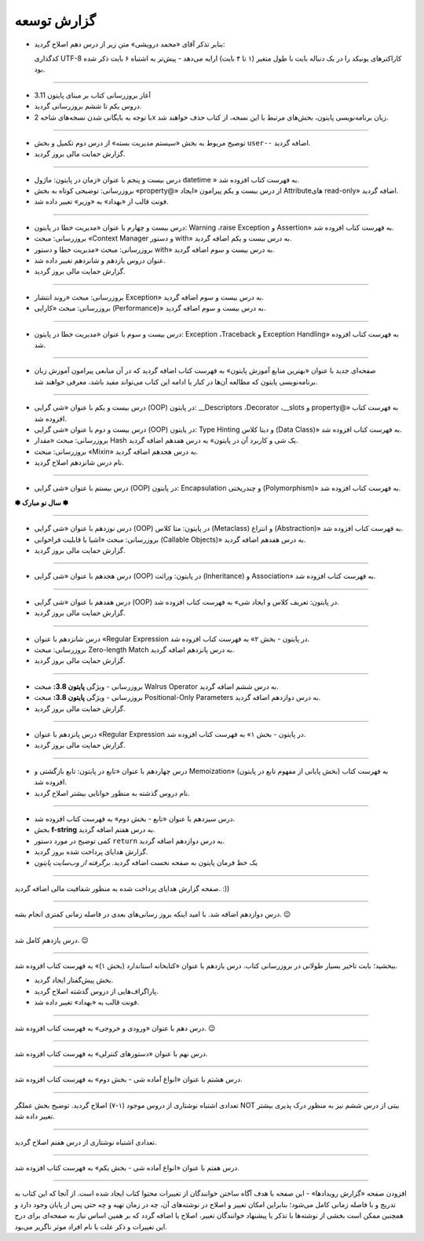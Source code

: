 .. role:: emoji-size


.. meta::
   :description: پایتون به پارسی - کتاب آنلاین و آزاد آموزش زبان برنامه‌نویسی پایتون - گزارش توسعه
   :keywords: معرفی پایتون, تاریخچه پایتون, کارایی پایتون, نسخه های پایتون, ویژگی های پایتون, آشنایی با پایتون, آموزش, آموزش پایتون, آموزش برنامه نویسی, پایتون


.. _reports: 

گزارش توسعه
=============


.. raw:: html

    <p class="rubric" id="00129" ><a class="reference external" href="#00128">00129</a> - پنجشنبه ۲۴ فروردین ۱۴۰۲</p>

* بنابر تذکر آقای «محمد درویشی» متن زیر از درس دهم اصلاح گردید:

  کدگذاری UTF-8 کاراکترهای یونیکد را در یک دنباله بایت با طول متغیر (۱ تا ۴ بایت) ارايه می‌دهد - پیش‌تر به اشتباه ۶ بایت ذکر شده بود.



----

.. raw:: html

    <p class="rubric" id="00128" ><a class="reference external" href="#00128">00128</a> - جمعه ۱۸ فروردین ۱۴۰۲</p>

* آغاز بروزرسانی کتاب بر مبنای پایتون 3.11
* دروس یکم تا ششم بروزرسانی گردید.
* با توجه به بایگانی شدن نسخه‌های شاخه 2x زبان برنامه‌نویسی پایتون، بخش‌های مرتبط با این نسخه، از کتاب حذف خواهند شد.


----



.. raw:: html

    <p class="rubric" id="00127" ><a class="reference external" href="#00127">00127</a> - پنج‌شنبه ۱۱ آذر ۱۴۰۰</p>

* توضیح مربوط به بخش «سیستم مدیریت بسته» از درس دوم تکمیل و بخش ``user--``  اضافه گردید.
* گزارش حمایت مالی بروز گردید.




----


.. raw:: html

    <p class="rubric" id="00126" ><a class="reference external" href="#00126">00126</a> - جمعه ۲۷ فروردین ۱۴۰۰</p>


* درس بیست و پنجم با عنوان «زمان در پایتون: ماژول‌ datetime » به فهرست کتاب افزوده شد.
* بروزرسانی: توضیحی کوتاه به بخش «property@» از درس بیست و یکم پیرامون «ایجاد Attributeهای read-only» اضافه گردید.
* فونت قالب از «بهداد» به «وزیر» تغییر داده شد.

----


.. raw:: html

    <p class="rubric" id="00125" ><a class="reference external" href="#00125">00125</a> - جمعه ۱۳ فروردین ۱۴۰۰</p>


* درس بیست و چهارم با عنوان «مدیریت خطا در پایتون: Warning ،raise Exception و Assertion» به فهرست کتاب افزوده شد.
* بروزرسانی: مبحث «Context Manager و دستور with» به درس بیست و یکم اضافه گردید.
* بروزرسانی: مبحث «مدیریت خطا و دستور with» به درس بیست و سوم اضافه گردید.
* عنوان دروس یازدهم و شانزدهم تغییر داده شد.
* گزارش حمایت مالی بروز گردید.




----

.. raw:: html

    <p class="rubric" id="00124" ><a class="reference external" href="#00124">00124</a> - سه‌شنبه ۱۰ فروردین ۱۴۰۰</p>

* بروزرسانی: مبحث «روند انتشار Exception» به درس بیست و سوم اضافه گردید.
* بروزرسانی: مبحث «کارایی (Performance)» به درس بیست و سوم اضافه گردید.



----


.. raw:: html

    <p class="rubric" id="00123" ><a class="reference external" href="#00123">00123</a> - دوشنبه ۹ فروردین ۱۴۰۰</p>

* درس بیست و سوم با عنوان «مدیریت خطا در پایتون: Exception ،Traceback و Exception Handling» به فهرست کتاب افزوده شد.



----


.. raw:: html

    <p class="rubric" id="00122" ><a class="reference external" href="#00122">00122</a> - شنبه ۷ فروردین ۱۴۰۰</p>

* صفحه‌ای جدید با عنوان «بهترین منابع آموزش پایتون» به فهرست کتاب اضافه گردید که در آن منابعی پیرامون آموزش زبان برنامه‌نویسی پایتون که مطالعه آن‌ها در کنار یا ادامه این کتاب می‌تواند مفید باشد، معرفی خواهند شد.



----


.. raw:: html

    <p class="rubric" id="00121" ><a class="reference external" href="#00121">00121</a> - سه‌شنبه ۳ فروردین ۱۴۰۰</p>

* درس بیست و یکم با عنوان «شی گرایی (OOP) در پایتون: __Descriptors ،Decorator ،__slots و property@» به فهرست کتاب افزوده شد.
* درس بیست و دوم با عنوان «شی گرایی (OOP) در پایتون: Type Hinting و دیتا کلاس (Data Class)» به فهرست کتاب افزوده شد.
* بروزرسانی: مبحث «مقدار Hash یک شی و کاربرد آن در پایتون» به درس هفدهم اضافه گردید.
* بروزرسانی: مبحث «Mixin» به درس هجدهم اضافه گردید.
* نام درس شانزدهم اصلاح گردید.

----



.. raw:: html

    <p class="rubric" id="00120" ><a class="reference external" href="#00120">00120</a> - جمعه ۲۹ اسفند ۱۳۹۹</p>

* درس بیستم با عنوان «شی گرایی (OOP) در پایتون: Encapsulation و چندریختی (Polymorphism)» به فهرست کتاب افزوده شد.

**✽ سال نو مبارک ✽**

----


.. raw:: html

    <p class="rubric" id="00119" ><a class="reference external" href="#00119">00119</a> - چهارشنبه ۲۷ اسفند ۱۳۹۹</p>

* درس نوزدهم با عنوان «شی گرایی (OOP) در پایتون: متا کلاس (Metaclass) و انتزاع (Abstraction)» به فهرست کتاب افزوده شد.
* بروزرسانی: مبحث «اشیا با قابلیت فراخوانی (Callable Objects)» به درس هفدهم اضافه گردید.
* گزارش حمایت مالی بروز گردید.

----



.. raw:: html

    <p class="rubric" id="00118" ><a class="reference external" href="#00118">00118</a> - جمعه ۲۲ اسفند ۱۳۹۹</p>

* درس هجدهم با عنوان «شی گرایی (OOP) در پایتون: وراثت (Inheritance) و Association» به فهرست کتاب افزوده شد.

----

.. raw:: html

    <p class="rubric" id="00117" ><a class="reference external" href="#00117">00117</a> - جمعه ۱۵ اسفند ۱۳۹۹</p>

* درس هفدهم با عنوان «شی گرایی (OOP) در پایتون: تعریف کلاس و ایجاد شی» به فهرست کتاب افزوده شد.
* گزارش حمایت مالی بروز گردید.

----

.. raw:: html

    <p class="rubric" id="00116" ><a class="reference external" href="#00116">00116</a> - جمعه ۸ اسفند ۱۳۹۹</p>

* درس شانزدهم با عنوان «Regular Expression در پایتون - بخش ۲» به فهرست کتاب افزوده شد.
* بروزرسانی: مبحث Zero-length Match به درس پانزدهم اضافه گردید.
* گزارش حمایت مالی بروز گردید.

----




.. raw:: html

    <p class="rubric" id="00115" ><a class="reference external" href="#00115">00115</a> - شنبه ۲ اسفند ۱۳۹۹</p>

* بروزرسانی - ویژگی **پایتون 3.8:** مبحث Walrus Operator به درس ششم اضافه گردید.
* بروزرسانی - ویژگی **پایتون 3.8:** مبحث Positional-Only Parameters به درس دوازدهم اضافه گردید.
* گزارش حمایت مالی بروز گردید.

----




.. raw:: html

    <p class="rubric" id="00114" ><a class="reference external" href="#00114">00114</a> - جمعه ۱ اسفند ۱۳۹۹</p>

* درس پانزدهم با عنوان «Regular Expression در پایتون - بخش ۱» به فهرست کتاب افزوده شد.
* گزارش حمایت مالی بروز گردید.

----



.. raw:: html

    <p class="rubric" id="00113" ><a class="reference external" href="#00113">00113</a> - سه‌شنبه ۱۴ آبان ۱۳۹۸</p>

* درس چهاردهم با عنوان «تابع در پایتون: تابع بازگشتی و Memoization» (بخش پایانی از مفهوم تابع در پایتون) به فهرست کتاب افزوده شد.
* نام دروس گذشته به منظور خوانایی بیشتر اصلاح گردید.

----

.. raw:: html

    <p class="rubric" id="00112" ><a class="reference external" href="#00112">00112</a> - یک‌شنبه ۲۸ مهر ۱۳۹۸</p>

* درس سیزدهم با عنوان «تابع - بخش دوم» به فهرست کتاب افزوده شد.
* بخش **f-string** به درس هفتم اضافه گردید.
* کمی توضیح در مورد دستور ``return`` به درس دوازدهم اضافه گردید.
* گزارش هدایای پرداخت شده بروز گردید.
* یک خط فرمان پایتون به صفحه نخست اضافه گردید. *برگرفته از وب‌سایت پایتون*

----


.. raw:: html

    <p class="rubric" id="00111" ><a class="reference external" href="#00111">00111</a> - چهارشنبه ۵ تیر ۱۳۹۸</p>

صفحه گزارش هدایای پرداخت شده به منظور شفافیت مالی اضافه گردید. :))

----


.. raw:: html

    <p class="rubric" id="00110" ><a class="reference external" href="#00110">00110</a> - چهارشنبه ۵ تیر ۱۳۹۸</p>

درس دوازدهم اضافه شد. با امید اینکه بروز رسانی‌های بعدی در فاصله زمانی کمتری انجام بشه. 
:emoji-size:`😉`

----


.. raw:: html

    <p class="rubric" id="00109" ><a class="reference external" href="#00109">00109</a> - سه‌شنبه ۲۶ اردیبهشت ۱۳۹۶</p>

درس یازدهم کامل شد.
:emoji-size:`😉`

----


.. raw:: html

    <p class="rubric" id="00108" ><a class="reference external" href="#00108">00108</a> - یک‌شنبه ۲۱ آذر ۱۳۹۵</p>

ببخشید؛ بابت تاخیر بسیار طولانی در بروزرسانی کتاب. درس یازدهم با عنوان «کتابخانه استاندارد (بخش ۱)» به فهرست کتاب افزوده شد.

* بخش پیش‌گفتار ایجاد گردید.
* پاراگراف‌هایی از دروس گذشته اصلاح گردید.
* فونت قالب به «بهداد» تغییر داده شد.

----


.. raw:: html

    <p class="rubric" id="00107" ><a class="reference external" href="#00107">00107</a> - جمعه ۲۰ آذر ۱۳۹۴</p>

درس دهم با عنوان «ورودی و خروجی» به فهرست کتاب افزوده شد. 
:emoji-size:`😉`

----



.. raw:: html

    <p class="rubric" id="00106" ><a class="reference external" href="#00106">00106</a> - دوشنبه ۲۰ مهر ۱۳۹۴</p>

درس نهم با عنوان «دستورهای کنترلی» به فهرست کتاب افزوده شد.

----


.. raw:: html

    <p class="rubric" id="00105" ><a class="reference external" href="#00105">00105</a> - شنبه ۲۸ شهریور ۱۳۹۴</p>

درس هشتم با عنوان «انواع آماده شی - بخش دوم» به فهرست کتاب افزوده شد.

----


.. raw:: html

    <p class="rubric" id="00104" ><a class="reference external" href="#00104">00104</a> - پنج‌شنبه ۲۶ شهریور ۱۳۹۴</p>

تعدادی اشتباه نوشتاری از دروس موجود (۱-۷) اصلاح گردید. توضیح بخش عملگر NOT بیتی از درس ششم نیز به منظور درک پذیری بیشتر تغییر داده شد.

----


.. raw:: html

    <p class="rubric" id="00103" ><a class="reference external" href="#00103">00103</a> - جمعه ۶ شهریور ۱۳۹۴</p>

تعدادی اشتباه نوشتاری از درس هفتم اصلاح گردید.

----

.. raw:: html

    <p class="rubric" id="00102" ><a class="reference external" href="#00102">00102</a> - چهار‌شنبه ۲۸ مرداد ۱۳۹۴</p>


درس هفتم با عنوان «انواع آماده شی - بخش یکم» به فهرست کتاب افزوده شد.

----

.. raw:: html

    <p class="rubric" id="00101" ><a class="reference external" href="#00101">00101</a> - سه‌شنبه ۲۷ مرداد ۱۳۹۴</p>


افزودن صفحه «گزارش رویداد‌ها» - این صفحه با هدف آگاه‌ ساختن خوانندگان از تغییرات محتوا کتاب ایجاد شده است. از آنجا که این کتاب به تدریج و با فاصله زمانی کامل می‌شود؛ بنابراین امکان تغییر و اصلاح در نوشته‌های آن، چه در زمان تهیه و چه حتی پس از پایان وجود دارد و همچنین ممکن است بخشی از نوشته‌ها با تذکر یا پیشنهاد خوانندگان تغییر، اصلاح یا اضافه گردد که بر همین اساس نیاز به صفحه‌ای برای درج این تغییرات و ذکر علت یا نام افراد موثر ناگزیر می‌بود.
